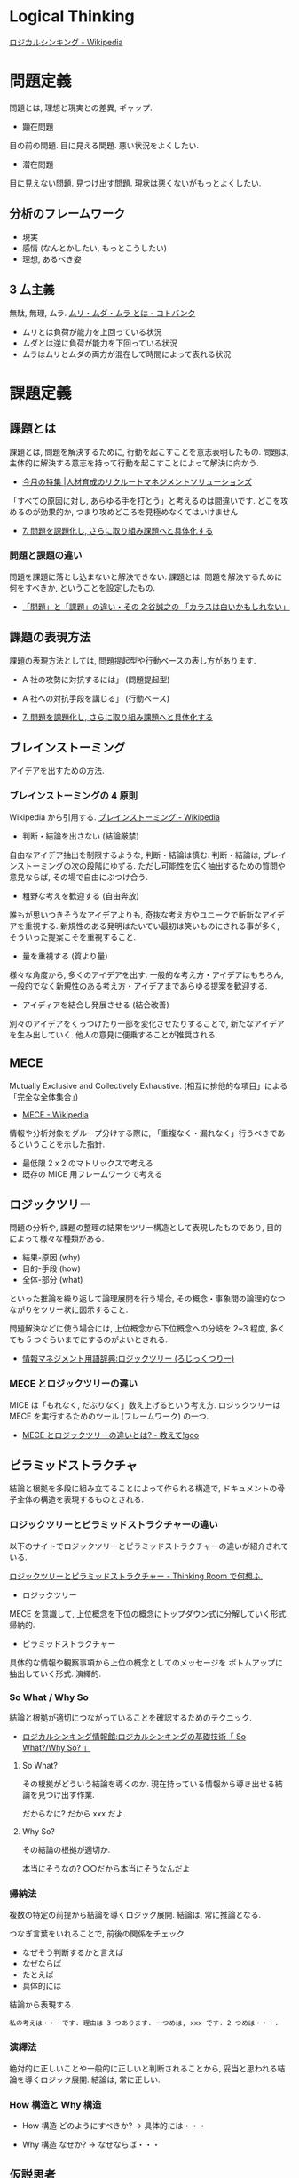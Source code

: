 #+OPTIONS: toc:nil
* Logical Thinking
  [[http://ja.wikipedia.org/wiki/%E3%83%AD%E3%82%B8%E3%82%AB%E3%83%AB%E3%82%B7%E3%83%B3%E3%82%AD%E3%83%B3%E3%82%B0][ロジカルシンキング - Wikipedia]]

* 問題定義
  問題とは, 理想と現実との差異, ギャップ.

  - 顕在問題
  目の前の問題. 目に見える問題. 悪い状況をよくしたい.

  - 潜在問題
  目に見えない問題. 見つけ出す問題.
  現状は悪くないがもっとよくしたい.

** 分析のフレームワーク
   - 現実
   - 感情 (なんとかしたい, もっとこうしたい)
   - 理想, あるべき姿

** 3 厶主義
   無駄, 無理, ムラ. [[http://kotobank.jp/word/%E3%83%A0%E3%83%AA%E3%83%BB%E3%83%A0%E3%83%80%E3%83%BB%E3%83%A0%E3%83%A9][ムリ・ムダ・ムラ とは - コトバンク]]

   - ムリとは負荷が能力を上回っている状況
   - ムダとは逆に負荷が能力を下回っている状況
   - ムラはムリとムダの両方が混在して時間によって表れる状況

* 課題定義
** 課題とは
   課題とは, 問題を解決するために, 行動を起こすことを意志表明したもの.
   問題は, 主体的に解決する意志を持って行動を起こすことによって解決に向かう.

   - [[http://www.recruit-ms.co.jp/issue/feature/kaihatsu/200702/01.html][今月の特集 |人材育成のリクルートマネジメントソリューションズ]]

   「すべての原因に対し, あらゆる手を打とう」と考えるのは間違いです.
   どこを攻めるのが効果的か, つまり攻めどころを見極めなくてはいけません

   - [[http://kantokushi.or.jp/lsp/no672/672_02.html][7.  問題を課題化し, さらに取り組み課題へと具体化する]]

*** 問題と課題の違い
   問題を課題に落とし込まないと解決できない.
   課題とは, 問題を解決するために何をすべきか, ということを設定したもの.

   - [[http://blogs.itmedia.co.jp/tani/2012/11/post-f0b6.html][「問題」と「課題」の違い・その 2:谷誠之の 「カラスは白いかもしれない」]]

** 課題の表現方法
   課題の表現方法としては, 問題提起型や行動ベースの表し方があります.

   - A 社の攻勢に対抗するには」 (問題提起型)
   - A 社への対抗手段を講じる」 (行動ベース) 

   - [[http://kantokushi.or.jp/lsp/no672/672_02.html][7.  問題を課題化し, さらに取り組み課題へと具体化する]]

** ブレインストーミング
   アイデアを出すための方法.

*** ブレインストーミングの 4 原則
    Wikipedia から引用する. [[http://ja.wikipedia.org/wiki/%E3%83%96%E3%83%AC%E3%82%A4%E3%83%B3%E3%82%B9%E3%83%88%E3%83%BC%E3%83%9F%E3%83%B3%E3%82%B0][ブレインストーミング - Wikipedia]]

    - 判断・結論を出さない (結論厳禁)
    自由なアイデア抽出を制限するような, 判断・結論は慎む.
    判断・結論は, ブレインストーミングの次の段階にゆずる.
    ただし可能性を広く抽出するための質問や意見ならば, その場で自由にぶつけ合う.

    - 粗野な考えを歓迎する (自由奔放)
    誰もが思いつきそうなアイデアよりも,
    奇抜な考え方やユニークで斬新なアイデアを重視する.
    新規性のある発明はたいてい最初は笑いものにされる事が多く,
    そういった提案こそを重視すること.

    - 量を重視する (質より量)
    様々な角度から, 多くのアイデアを出す. 一般的な考え方・アイデアはもちろん,
    一般的でなく新規性のある考え方・アイデアまであらゆる提案を歓迎する.

    - アイディアを結合し発展させる (結合改善)
    別々のアイデアをくっつけたり一部を変化させたりすることで,
    新たなアイデアを生み出していく. 他人の意見に便乗することが推奨される.

** MECE
   Mutually Exclusive and Collectively Exhaustive.
   (相互に排他的な項目」による「完全な全体集合」)

   - [[http://ja.wikipedia.org/wiki/MECE][MECE - Wikipedia]]

   情報や分析対象をグループ分けする際に,
   「重複なく・漏れなく」行うべきであるということを示した指針.
   
   - 最低限 2 x 2 のマトリックスで考える
   - 既存の MICE 用フレームワークで考える

** ロジックツリー
   問題の分析や, 課題の整理の結果をツリー構造として表現したものであり,
   目的によって様々な種類がある.

   - 結果-原因 (why)
   - 目的-手段 (how)
   - 全体-部分 (what)

   といった推論を繰り返して論理展開を行う場合,
   その概念・事象間の論理的なつながりをツリー状に図示すること.

   問題解決などに使う場合には, 上位概念から下位概念への分岐を 2~3 程度,
   多くても 5 つぐらいまでにするのがよいとされる.

   - [[http://www.itmedia.co.jp/im/articles/0609/01/news133.html][情報マネジメント用語辞典:ロジックツリー (ろじっくつりー)]]

*** MECE とロジックツリーの違い
    MICE は「もれなく, だぶりなく」数え上げるという考え方.
    ロジックツリーは MECE を実行するためのツール (フレームワーク) の一つ.

    - [[http://oshiete.goo.ne.jp/qa/3869287.html][MECE とロジックツリーの違いとは? - 教えて!goo]]
   
** ピラミッドストラクチャ
   結論と根拠を多段に組み立てることによって作られる構造で,
   ドキュメントの骨子全体の構造を表現するものとされる.

*** ロジックツリーとピラミッドストラクチャーの違い
   以下のサイトでロジックツリーとピラミッドストラクチャーの違いが紹介されている.

   [[http://d.hatena.ne.jp/ohshi004/20080803/1217755608][ロジックツリーとピラミッドストラクチャー - Thinking Room で何想ふ. ]]

   - ロジックツリー
   MECE を意識して, 上位概念を下位の概念にトップダウン式に分解していく形式.
   帰納的.

   - ピラミッドストラクチャー
   具体的な情報や観察事項から上位の概念としてのメッセージを
   ボトムアップに抽出していく形式. 演繹的.

*** So What / Why So
    結論と根拠が適切につながっていることを確認するためのテクニック.

    - [[http://logical.tokusen-info.com/sowhat.html][ロジカルシンキング情報館:ロジカルシンキングの基礎技術「 So What?/Why So? 」]]

**** So What?  
    その根拠がどういう結論を導くのか.
    現在持っている情報から導き出せる結論を見つけ出す作業.

    だからなに?
    だから xxx だよ.

**** Why So?
     その結論の根拠が適切か.

     本当にそうなの? 
     ○○だから本当にそうなんだよ

*** 帰納法
    複数の特定の前提から結論を導くロジック展開.
    結論は, 常に推論となる.

    つなぎ言葉をいれることで, 前後の関係をチェック

    - なぜそう判断するかと言えば
    - なぜならば
    - たとえば
    - 具体的には
    
    結論から表現する.

#+begin_src language
私の考えは・・・です. 理由は 3 つあります. 一つめは, xxx です. 2 つめは・・・.
#+end_src

*** 演繹法
    絶対的に正しいことや一般的に正しいと判断されることから,
    妥当と思われる結論を導くロジック展開.
    結論は, 常に正しい.

*** How 構造と Why 構造
    - How 構造
      どのようにすべきか? -> 具体的には・・・

    - Why 構造
      なぜか? -> なぜならば・・・

** 仮説思考
   仮説思考とは, 何かに取り組む際に,
   その時点で考えられる仮説 (仮の結論) を置いて考える思考方法.

   - [[http://www.nsspirit-cashf.com/logical/kasetsu_shikou.html][N's spirit  仮説思考  仮説とは  仮説の立て方]]

   仮説とはその時点で「こうすれば, こうなる」という結論をその理由とともに 設定すること.
   一般的な「原因解明」次に「行動決定」の流れではなく,
   「行動決定」次に「検証」の逆の順に進める.

   - [[http://fk-plaza.jp/Solution/solu_kasetsu.htm][問題解決手法>仮説思考法]]

   仮説は事実かどうか検証する. まちがっているかもしれないので.
   - 統計データやグラフ (定量的)
   - ヒヤリング (定性的)

   すぐに課題を出すのは, 仮説思考ではない. 課題は必ず事実で裏付けをとる.

#+begin_quate
仮説 <-> 事実 => 課題
#+end_quate

*** 空・雨・傘

    - 空 (事実)
    - 雨 (解釈)
    - 傘 (行動)

    [[http://blog.livedoor.jp/kimura_nya/archives/30321835.html][「空・雨・傘」の枠組みをいかに利用するか : コンサルティングとファイナンス]]

** フレームワーク思考  
   コンサルティングを行う際に広く使うことのできる構造のひな形であり,
   項目は MECE になっているとされる.
   3C や 4P といったものがその具体例として示されることが多い.
   -> ビジネス・フレームワーク

** ゼロベース思考
** ポジティブ思考
** グラフ分析
   仮説を裏付けるグラフを作成して事実を確認する.
   また, グラフで気づいた部分をメッセージとして書き込む.
*** 代表的なグラフ
    - 棒グラフ
    - 折れ線グラフ
    - 二軸グラフ
    - 円グラフ
    - 帯グラフ

* 解決策
  MECE とロジックツリーで解決策を考える.
  解決策の方向性でロジックツリーを展開する.
* Links
* Books
  -『問題解決プロフェッショナル「思考と技術」』 (齋藤 嘉則, ダイヤモンド社, 1997 年)
  -『経営参謀が明かす論理思考と発想の技術』 (後 正武, プレジデント社, 1998 年)
  -『考える技術・書く技術』 (バーバラ・ミント, グロービスマネジメントインスティテュート, 1999 年)
  -『ロジカル・シンキング』 (照屋華子・岡田恵子, 東洋経済新報社, 2001 年)
  -『マッキンゼー式 世界最強の仕事術』 ( イーサン・ M. ラジエル, 英治出版, 2001 年)
